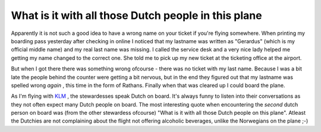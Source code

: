 What is it with all those Dutch people in this plane
====================================================

.. articleMetaData::
   :Where: Skien, Norway
   :Date: 20051107 0034 CET
   :Tags: conference, php, travel, work

Apparently it is not such a good idea to have a wrong name on your
ticket if you're flying somewhere. When printing my boarding pass
yesterday after checking in online I noticed that my lastname was
written as "Gerardus" (which is my official middle name) and
my real last name was missing. I called the service desk and a very
nice lady helped me getting my name changed to the correct one. She
told me to pick up my new ticket at the ticketing office at the
airport.

But when I got there there was something wrong ofcourse - there was no
ticket with my last name. Because I was a bit late the people behind
the counter were getting a bit nervous, but in the end they figured out
that my lastname was spelled wrong *again* , this time in the form
of Rathans. Finally when that was cleared up I could board the plane.

As I'm flying with `KLM`_ , the
stewardesses speak Dutch on board. It's always funny to listen into
their conversations as they not often expect many Dutch people on
board. The most interesting quote when encountering the *second* dutch person on board was (from the other stewardess ofcourse)
"What is it with all those Dutch people on this plane".
Atleast the Dutchies are not complaining about the flight not offering
alcoholic beverages, unlike the Norwegians on the plane ;-)


.. _`KLM`: http://klm.com

